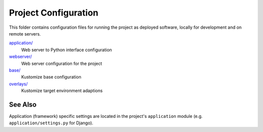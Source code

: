 Project Configuration
=====================

This folder contains configuration files for running the project as deployed
software, locally for development and on remote servers.

`application/ <application/>`__
    Web server to Python interface configuration
`webserver/ <webserver/>`__
    Web server configuration for the project

`base/ <base/>`__
    Kustomize base configuration
`overlays/ <overlays/>`__
    Kustomize target environment adaptions

See Also
--------

Application (framework) specific settings are located in the project's
``application`` module (e.g. ``application/settings.py`` for Django).
